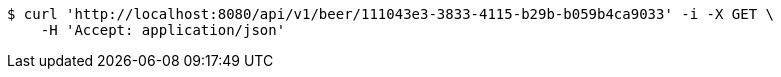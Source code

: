 [source,bash]
----
$ curl 'http://localhost:8080/api/v1/beer/111043e3-3833-4115-b29b-b059b4ca9033' -i -X GET \
    -H 'Accept: application/json'
----